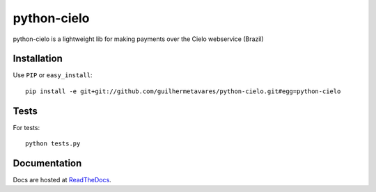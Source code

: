============
python-cielo
============

python-cielo is a lightweight lib for making payments over the Cielo webservice (Brazil)

Installation
^^^^^^^^^^^^^
Use ``PIP`` or ``easy_install``: ::

    pip install -e git+git://github.com/guilhermetavares/python-cielo.git#egg=python-cielo


Tests
^^^^^
For tests: ::

    python tests.py


Documentation
^^^^^^^^^^^^^
Docs are hosted at `ReadTheDocs <http://python-cielo.readthedocs.org/>`_.
